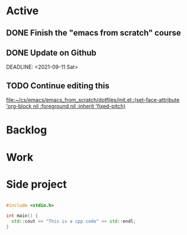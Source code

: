 * Active
** DONE Finish the "emacs from scratch" course
SCHEDULED: <2021-09-10 Fri>
** DONE Update on Github
DEADLINE: <2021-09-11 Sat> 
** TODO Continue editing this
SCHEDULED: <2021-09-12 Sun>
[[file:~/cs/emacs/emacs_from_scratch/dotfiles/init.el::(set-face-attribute 'org-block nil :foreground nil :inherit 'fixed-pitch)]]
* Backlog
** 
* Work
* Side project


#+begin_src cpp

#include <stdio.h>

int main() {
  std::cout << "This is a cpp code" << std::endl;
}

#+end_src
